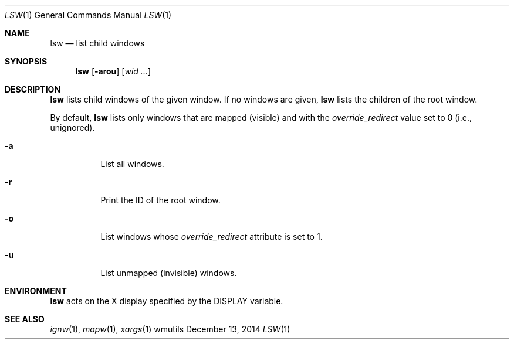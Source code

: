 .Dd December 13, 2014
.Dt LSW 1
.Os wmutils
.Sh NAME
.Nm lsw
.Nd list child windows
.Sh SYNOPSIS
.Nm lsw
.Op Fl arou
.Op Ar wid ...
.Sh DESCRIPTION
.Nm
lists child windows of the given window.
If no windows are given,
.Nm
lists the children of the root window.
.Pp
By default,
.Nm
lists only windows that are mapped (visible) and with the
.Em override_redirect
value set to 0 (i.e., unignored).
.Bl -tag -width Ds
.It Fl a
List all windows.
.It Fl r
Print the ID of the root window.
.It Fl o
List windows whose
.Em override_redirect
attribute is set to 1.
.It Fl u
List unmapped (invisible) windows.
.El
.Sh ENVIRONMENT
.Nm
acts on the X display specified by the
.Ev DISPLAY
variable.
.Sh SEE ALSO
.Xr ignw 1 ,
.Xr mapw 1 ,
.Xr xargs 1
